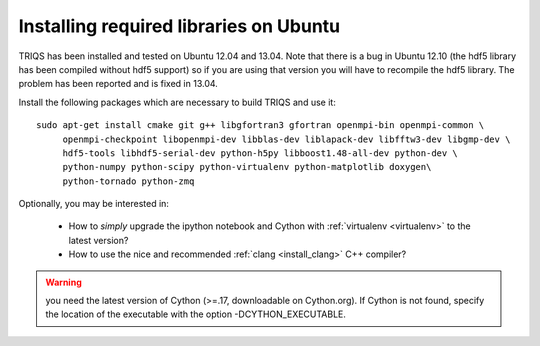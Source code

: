 .. index:: ubuntu

.. _Ubuntu :

.. highlight:: bash

Installing required libraries on Ubuntu
=======================================

TRIQS has been installed and tested on Ubuntu 12.04 and 13.04.  Note that there
is a bug in Ubuntu 12.10 (the hdf5 library has been compiled without hdf5
support) so if you are using that version you will have to recompile the hdf5
library. The problem has been reported and is fixed in 13.04.

Install the following packages which are necessary to build TRIQS and use it::

  sudo apt-get install cmake git g++ libgfortran3 gfortran openmpi-bin openmpi-common \
       openmpi-checkpoint libopenmpi-dev libblas-dev liblapack-dev libfftw3-dev libgmp-dev \
       hdf5-tools libhdf5-serial-dev python-h5py libboost1.48-all-dev python-dev \
       python-numpy python-scipy python-virtualenv python-matplotlib doxygen\
       python-tornado python-zmq

Optionally, you may be interested in:

 * How to *simply* upgrade the ipython notebook and Cython with :ref:`virtualenv <virtualenv>` to the latest version?

 * How to use the nice and recommended :ref:`clang <install_clang>` C++ compiler?

..
  * How to use :ref:`Intel <icc>` C++ compiler?

.. warning:: you need the latest version of Cython (>=.17, downloadable on Cython.org). If Cython is not found, specify the location of the executable with the option -DCYTHON_EXECUTABLE.
